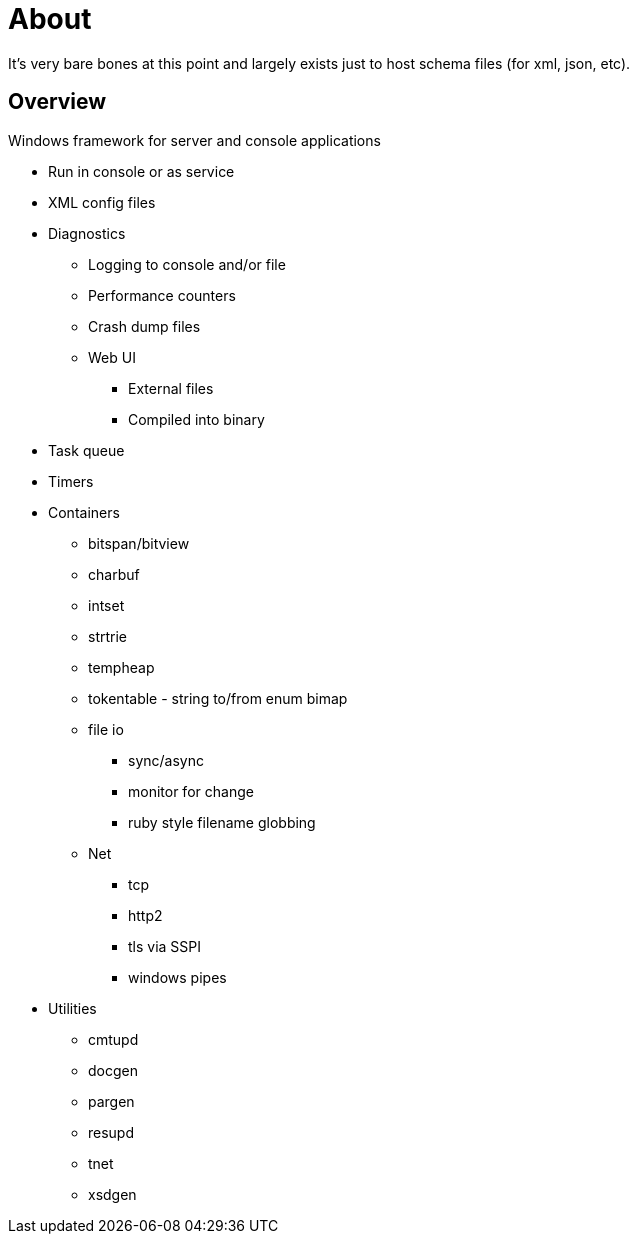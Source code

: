 ////
Copyright Glen Knowles 2025.
Distributed under the Boost Software License, Version 1.0.
////

= About
:idprefix:
:idseparator: -

It's very bare bones at this point and largely exists just to host schema files
(for xml, json, etc).

== Overview
Windows framework for server and console applications

* Run in console or as service
* XML config files
* Diagnostics
** Logging to console and/or file
** Performance counters
** Crash dump files
** Web UI
*** External files
*** Compiled into binary
* Task queue
* Timers
* Containers
** bitspan/bitview
** charbuf
** intset
** strtrie
** tempheap
** tokentable - string to/from enum bimap
** file io
*** sync/async
*** monitor for change
*** ruby style filename globbing
** Net
*** tcp
*** http2
*** tls via SSPI
*** windows pipes
* Utilities
** cmtupd
** docgen
** pargen
** resupd
** tnet
** xsdgen
